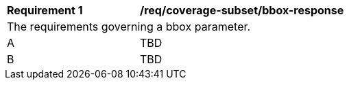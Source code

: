 [[req_coverage_subset-bbox-response]]
[width="90%",cols="2,6a"]
|===
^|*Requirement {counter:req-id}* |*/req/coverage-subset/bbox-response*
2+|The requirements governing a bbox parameter.
^|A |TBD
^|B |TBD
|===

